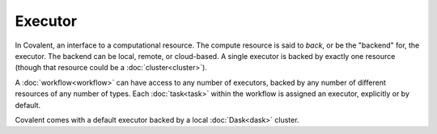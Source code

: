 ########
Executor
########

In Covalent, an interface to a computational resource. The compute resource is said to *back*, or be the "backend" for, the executor. The backend can be local, remote, or cloud-based. A single executor is backed by exactly one resource (though that resource could be a :doc:`cluster<cluster>`).

A :doc:`workflow<workflow>` can have access to any number of executors, backed by any number of different resources of any number of types. Each :doc:`task<task>` within the workflow is assigned an executor, explicitly or by default.

Covalent comes with a default executor backed by a local :doc:`Dask<dask>` cluster.
